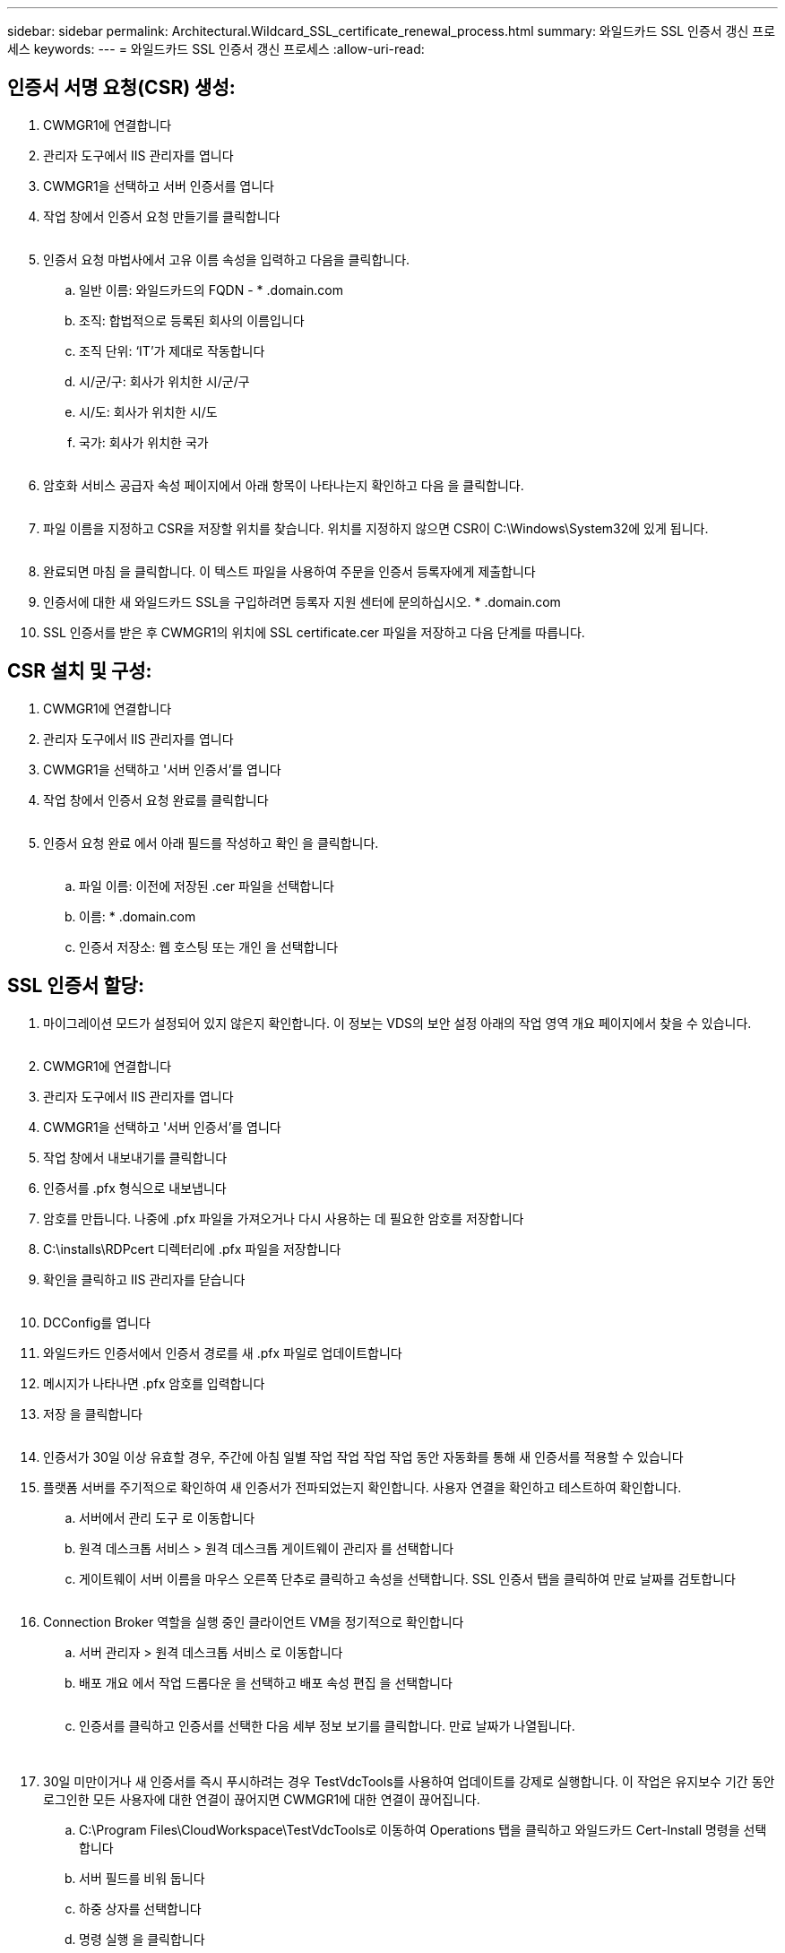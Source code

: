 ---
sidebar: sidebar 
permalink: Architectural.Wildcard_SSL_certificate_renewal_process.html 
summary: 와일드카드 SSL 인증서 갱신 프로세스 
keywords:  
---
= 와일드카드 SSL 인증서 갱신 프로세스
:allow-uri-read: 




== 인증서 서명 요청(CSR) 생성:

. CWMGR1에 연결합니다
. 관리자 도구에서 IIS 관리자를 엽니다
. CWMGR1을 선택하고 서버 인증서를 엽니다
. 작업 창에서 인증서 요청 만들기를 클릭합니다
+
image:ssl1.png[""]

. 인증서 요청 마법사에서 고유 이름 속성을 입력하고 다음을 클릭합니다.
+
.. 일반 이름: 와일드카드의 FQDN - * .domain.com
.. 조직: 합법적으로 등록된 회사의 이름입니다
.. 조직 단위: ‘IT’가 제대로 작동합니다
.. 시/군/구: 회사가 위치한 시/군/구
.. 시/도: 회사가 위치한 시/도
.. 국가: 회사가 위치한 국가
+
image:ssl2.png[""]



. 암호화 서비스 공급자 속성 페이지에서 아래 항목이 나타나는지 확인하고 다음 을 클릭합니다.
+
image:ssl3.png[""]

. 파일 이름을 지정하고 CSR을 저장할 위치를 찾습니다. 위치를 지정하지 않으면 CSR이 C:\Windows\System32에 있게 됩니다.
+
image:ssl4.png[""]

. 완료되면 마침 을 클릭합니다. 이 텍스트 파일을 사용하여 주문을 인증서 등록자에게 제출합니다
. 인증서에 대한 새 와일드카드 SSL을 구입하려면 등록자 지원 센터에 문의하십시오. * .domain.com
. SSL 인증서를 받은 후 CWMGR1의 위치에 SSL certificate.cer 파일을 저장하고 다음 단계를 따릅니다.




== CSR 설치 및 구성:

. CWMGR1에 연결합니다
. 관리자 도구에서 IIS 관리자를 엽니다
. CWMGR1을 선택하고 '서버 인증서'를 엽니다
. 작업 창에서 인증서 요청 완료를 클릭합니다
+
image:ssl5.png[""]

. 인증서 요청 완료 에서 아래 필드를 작성하고 확인 을 클릭합니다.
+
image:ssl6.png[""]

+
.. 파일 이름: 이전에 저장된 .cer 파일을 선택합니다
.. 이름: * .domain.com
.. 인증서 저장소: 웹 호스팅 또는 개인 을 선택합니다






== SSL 인증서 할당:

. 마이그레이션 모드가 설정되어 있지 않은지 확인합니다. 이 정보는 VDS의 보안 설정 아래의 작업 영역 개요 페이지에서 찾을 수 있습니다.
+
image:ssl7.png[""]

. CWMGR1에 연결합니다
. 관리자 도구에서 IIS 관리자를 엽니다
. CWMGR1을 선택하고 '서버 인증서'를 엽니다
. 작업 창에서 내보내기를 클릭합니다
. 인증서를 .pfx 형식으로 내보냅니다
. 암호를 만듭니다. 나중에 .pfx 파일을 가져오거나 다시 사용하는 데 필요한 암호를 저장합니다
. C:\installs\RDPcert 디렉터리에 .pfx 파일을 저장합니다
. 확인을 클릭하고 IIS 관리자를 닫습니다
+
image:ssl8.png[""]

. DCConfig를 엽니다
. 와일드카드 인증서에서 인증서 경로를 새 .pfx 파일로 업데이트합니다
. 메시지가 나타나면 .pfx 암호를 입력합니다
. 저장 을 클릭합니다
+
image:ssl9.png[""]

. 인증서가 30일 이상 유효할 경우, 주간에 아침 일별 작업 작업 작업 작업 동안 자동화를 통해 새 인증서를 적용할 수 있습니다
. 플랫폼 서버를 주기적으로 확인하여 새 인증서가 전파되었는지 확인합니다. 사용자 연결을 확인하고 테스트하여 확인합니다.
+
.. 서버에서 관리 도구 로 이동합니다
.. 원격 데스크톱 서비스 > 원격 데스크톱 게이트웨이 관리자 를 선택합니다
.. 게이트웨이 서버 이름을 마우스 오른쪽 단추로 클릭하고 속성을 선택합니다. SSL 인증서 탭을 클릭하여 만료 날짜를 검토합니다
+
image:ssl10.png[""]



. Connection Broker 역할을 실행 중인 클라이언트 VM을 정기적으로 확인합니다
+
.. 서버 관리자 > 원격 데스크톱 서비스 로 이동합니다
.. 배포 개요 에서 작업 드롭다운 을 선택하고 배포 속성 편집 을 선택합니다
+
image:ssl11.png[""]

.. 인증서를 클릭하고 인증서를 선택한 다음 세부 정보 보기를 클릭합니다. 만료 날짜가 나열됩니다.
+
image:ssl12.png[""]

+
image:ssl13.png[""]



. 30일 미만이거나 새 인증서를 즉시 푸시하려는 경우 TestVdcTools를 사용하여 업데이트를 강제로 실행합니다. 이 작업은 유지보수 기간 동안 로그인한 모든 사용자에 대한 연결이 끊어지면 CWMGR1에 대한 연결이 끊어집니다.
+
.. C:\Program Files\CloudWorkspace\TestVdcTools로 이동하여 Operations 탭을 클릭하고 와일드카드 Cert-Install 명령을 선택합니다
.. 서버 필드를 비워 둡니다
.. 하중 상자를 선택합니다
.. 명령 실행 을 클릭합니다
.. 위에 나열된 단계를 사용하여 인증서가 전파되는지 확인합니다
+
image:ssl14.png[""]




